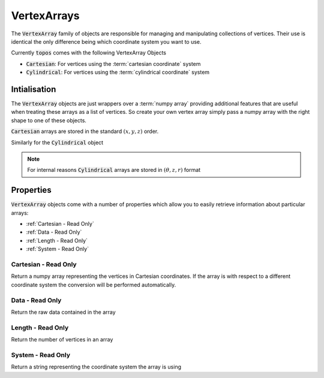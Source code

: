 VertexArrays
============

The :code:`VertexArray` family of objects are responsible for managing and
manipulating collections of vertices. Their use is identical the only
difference being which coordinate system you want to use.

.. todo::

    Link to explanations on the different systems we support and a discussion
    on which situations they are useful for.

Currently :code:`topos` comes with the following VertexArray Objects

- :code:`Cartesian`: For vertices using the :term:`cartesian coordinate` system
- :code:`Cylindrical`: For vertices using the :term:`cylindrical coordinate` system

Intialisation
-------------

The :code:`VertexArray` objects are just wrappers over a :term:`numpy array`
providing additional features that are useful when treating these arrays as a
list of vertices. So create your own vertex array simply pass a numpy array
with the right shape to one of these objects.

.. doctest:: ref-vertx-arrays

    >>> import numpy as np
    >>> from topos.vertices import Cartesian
    >>> vs = np.array([[1., 2., .3], [4., 5., 6.]])
    >>> Cartesian(vs)
    Cartesian Array: 2 vertices

:code:`Cartesian` arrays are stored in the standard :math:`(x, y, z)` order.

Similarly for the :code:`Cylindrical` object

.. doctest:: ref-vertx-arrays

    >>> from topos.vertices import Cylindrical
    >>> Cylindrical(vs)
    Cylindrical Array: 2 vertices

.. note::

    For internal reasons :code:`Cylindrical` arrays are stored in
    :math:`(\theta, z, r)` format

Properties
----------

:code:`VertexArray` objects come with a number of properties which allow you to
easily retrieve information about particular arrays:

- :ref:`Cartesian - Read Only`
- :ref:`Data - Read Only`
- :ref:`Length - Read Only`
- :ref:`System - Read Only`

Cartesian - Read Only
^^^^^^^^^^^^^^^^^^^^^

Return a numpy array representing the vertices in Cartesian coordinates. If the
array is with respect to a different coordinate system the conversion will be
performed automatically.

.. doctest:: ref-vertx-arrays

    >>> vs = np.array([[1., 0., 3.], [0., 1. 4.]])
    >>> carts = Cartesian(vs)
    >>> carts.carteisan
    array([[1., 0., 3.],
           [0., 1., 4.])
    >>> cylins = Cylindrical(vs)
    >>> cylins.cartesian

Data - Read Only
^^^^^^^^^^^^^^^^

Return the raw data contained in the array

.. doctest:: ref-vertx-arrays

    >>> vs = np.array([[1., 2., .3], [4., 5., 6.]])
    >>> verts = Cartesian(vs)
    >>> verts.data
    array([1., 2., 3.],
          [4., 5., 6.])

Length - Read Only
^^^^^^^^^^^^^^^^^^

Return the number of vertices in an array

.. doctest:: ref-vertx-arrays

    >>> vs = np.array([[1., 2., .3], [4., 5., 6.]])
    >>> verts = Cartesian(vs)
    >>> verts.length
    2

System - Read Only
^^^^^^^^^^^^^^^^^^

Return a string representing the coordinate system the array is using

.. doctest:: ref-vertx-arrays

    >>> vs = np.array([[1., 2., .3], [4., 5., 6.]])
    >>> verts = Cylindrical(vs)
    >>> verts.system
    "Cylindrical"
